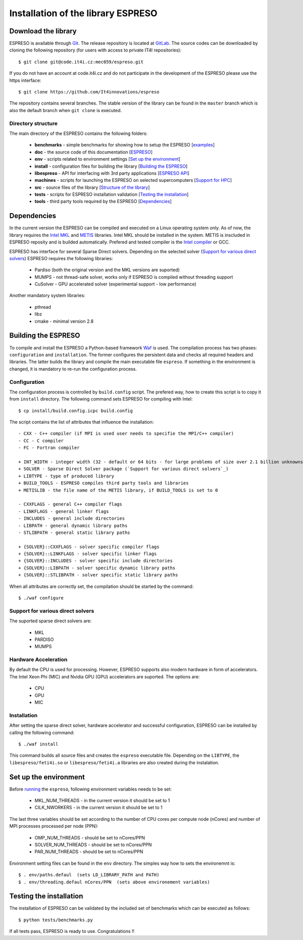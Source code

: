 
===================================
Installation of the library ESPRESO
===================================


Download the library
--------------------

ESPRESO is available through `Git <https://git-scm.com/>`_. The release repository is located at `GitLab <https://github.com/It4innovations/espreso>`_.
The source codes can be downloaded by cloning the following repository (for users with access to private IT4I repositories): ::

  $ git clone git@code.it4i.cz:mec059/espreso.git
    
If you do not have an account at code.it4i.cz and do not participate in the development of the ESPRESO please use the https interface: ::

  $ git clone https://github.com/It4innovations/espreso

The repository contains several branches. The stable version of the library can be found in the ``master`` branch which is also the default branch when ``git clone`` is executed.

Directory structure
^^^^^^^^^^^^^^^^^^^

The main directory of the ESPRESO contains the following folders:

 - **benchmarks** - simple benchmarks for showing how to setup the ESPRESO [`examples <examples.html>`__]
 - **doc** - the source code of this documentation [`ESPRESO <index.html>`__]
 - **env** - scripts related to environment settings [`Set up the environment`_]
 - **install** - configuration files for building the library [`Building the ESPRESO`_]
 - **libespreso** - API for interfacing with 3rd party applications [`ESPRESO API <api.html>`__]
 - **machines** - scripts for launching the ESPRESO on selected supercomputers [`Support for HPC <hpc.html>`__]
 - **src** - source files of the library [`Structure of the library <structure.html>`__]
 - **tests** - scripts for ESPRESO installation validation [`Testing the installation`_]
 - **tools** - third party tools required by the ESPRESO [`Dependencies`_]


Dependencies
------------

In the current version the ESPRESO can be compiled and executed on a Linux operating system only.
As of now, the library requires the `Intel MKL <https://software.intel.com/en-us/intel-mkl>`_ and `METIS <http://glaros.dtc.umn.edu/gkhome/metis/metis/overview>`_ libraries.
Intel MKL should be installed in the system. METIS is inscluded in ESPRESO reposity and is builded automatically.
Prefered and tested compiler is the `Intel compiler <https://software.intel.com/en-us/intel-compilers>`_ or GCC.

ESPRESO has interface for several Sparse Direct solvers. Depending on the selected solver (`Support for various direct solvers`_) ESPRESO requires the following libraries:

 - Pardiso (both the original version and the MKL versions are suported)  
 - MUMPS - not thread-safe solver, works only if ESPRESO is compiled without threading support
 - CuSolver - GPU accelerated solver (experimental support - low performance) 

Another mandatory system libraries:

 - pthread
 - libz
 - cmake - minimal version 2.8


Building the ESPRESO
--------------------

To compile and install the ESPRESO a Python-based framework `Waf <https://waf.io/book/>`_ is used. 
The compilation process has two phases: ``configuration`` and ``installation``. 
The former configures the persistent data and checks all required headers and libraries. 
The latter builds the library and compile the main executable file ``espreso``.
If something in the environment is changed, it is mandatory to re-run the configuration process.

Configuration
^^^^^^^^^^^^^

The configuration process is controlled by ``build.config`` script.
The prefered way, how to create this script is to copy it from ``install`` directory.
The following command sets ESPRESO for compiling with Intel: ::

$ cp install/build.config.icpc build.config

The script contains the list of attributes that influence the installation: ::

 - CXX - C++ compiler (if MPI is used user needs to specifie the MPI/C++ compiler) 
 - CC - C compiler
 - FC - Fortran compiler

 + INT_WIDTH - integer width (32 - default or 64 bits - for large problems of size over 2.1 billion unknowns)
 + SOLVER - Sparse Direct Solver package (`Support for various direct solvers`_)
 + LIBTYPE - type of produced library
 + BUILD_TOOLS - ESPRESO compiles third party tools and libraries
 + METISLIB - the file name of the METIS library, if BUILD_TOOLS is set to 0

 - CXXFLAGS - general C++ compiler flags
 - LINKFLAGS - general linker flags
 - INCLUDES - general include directories
 - LIBPATH - general dynamic library paths
 - STLIBPATH - general static library paths

 + {SOLVER}::CXXFLAGS - solver specific compiler flags
 + {SOLVER}::LINKFLAGS - solver specific linker flags
 + {SOLVER}::INCLUDES - solver specific include directories
 + {SOLVER}::LIBPATH - solver specific dynamic library paths
 + {SOLVER}::STLIBPATH - solver specific static library paths


When all attributes are correctly set, the compilation should be started by the command: ::

  $ ./waf configure


Support for various direct solvers
^^^^^^^^^^^^^^^^^^^^^^^^^^^^^^^^^^
The suported sparse direct solvers are: 

  - MKL
  - PARDISO
  - MUMPS


Hardware Acceleration
^^^^^^^^^^^^^^^^^^^^^
By default the CPU is used for processing. However, ESPRESO supports also modern hardware in form of accelerators. The Intel Xeon Phi (MIC) and Nvidia GPU (GPU) accelerators are suported. The options are: 

 - CPU
 - GPU
 - MIC


Installation
^^^^^^^^^^^^

After setting the sparse direct solver, hardware accelerator and successful configuration, ESPRESO can be installed by calling the following command: ::

  $ ./waf install

This command builds all source files and creates the ``espreso`` executable file.
Depending on the ``LIBTYPE``, the ``libespreso/feti4i.so`` or ``libespreso/feti4i.a``
libraries are also created during the instalation. 


Set up the environment
----------------------

Before `running <run.html>`__ the ``espreso``, following environment variables needs to be set: 

 - MKL_NUM_THREADS - in the current version it should be set to 1
 - CILK_NWORKERS - in the current version it should be set to 1


The last three variables should be set according to the number of CPU cores per compute node (nCores) and number of MPI processes processed per node (PPN):

 - OMP_NUM_THREADS - should be set to nCores/PPN
 - SOLVER_NUM_THREADS - should be set to nCores/PPN
 - PAR_NUM_THREADS - should be set to nCores/PPN


Environment setting files can be found in the ``env`` directory.
The simples way how to sets the environemnt is: ::

  $ . env/paths.defaul  (sets LD_LIBRARY_PATH and PATH)
  $ . env/threading.defaul nCores/PPN  (sets above environement variables)

Testing the installation
------------------------

The installation of ESPRESO can be validated by the included set of benchmarks which can be executed as follows: ::

  $ python tests/benchmarks.py

If all tests pass, ESPRESO is ready to use. Congratulations !! 

